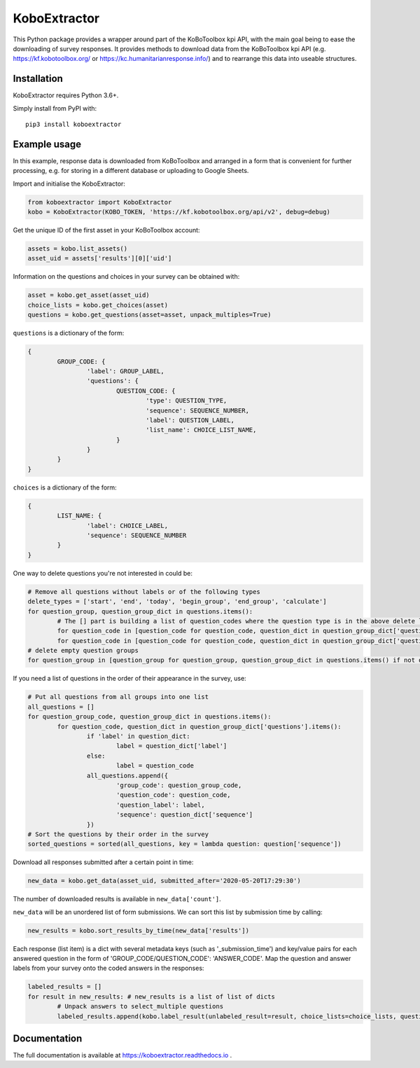 KoboExtractor
=============

This Python package provides a wrapper around part of the KoBoToolbox kpi API,
with the main goal being to ease the downloading of survey responses. It
provides methods to download data from the KoBoToolbox kpi API
(e.g. https://kf.kobotoolbox.org/ or https://kc.humanitarianresponse.info/) and
to rearrange this data into useable structures.

Installation
------------

KoboExtractor requires Python 3.6+.

Simply install from PyPI with::

	pip3 install koboextractor

Example usage
-------------

In this example, response data is downloaded from KoBoToolbox and arranged in a
form that is convenient for further processing, e.g. for storing in a different
database or uploading to Google Sheets.

Import and initialise the KoboExtractor:

.. code-block:: python

	from koboextractor import KoboExtractor
	kobo = KoboExtractor(KOBO_TOKEN, 'https://kf.kobotoolbox.org/api/v2', debug=debug)

Get the unique ID of the first asset in your KoBoToolbox account:

.. code-block:: python

	assets = kobo.list_assets()
	asset_uid = assets['results'][0]['uid']

Information on the questions and choices in your survey can be obtained with:

.. code-block:: python

	asset = kobo.get_asset(asset_uid)
	choice_lists = kobo.get_choices(asset)
	questions = kobo.get_questions(asset=asset, unpack_multiples=True)

``questions`` is a dictionary of the form:

.. code-block:: python

	{
		GROUP_CODE: {
			'label': GROUP_LABEL,
			'questions': {
				QUESTION_CODE: {
					'type': QUESTION_TYPE,
					'sequence': SEQUENCE_NUMBER,
					'label': QUESTION_LABEL,
					'list_name': CHOICE_LIST_NAME,
				}
			}
		}
	}

``choices`` is a dictionary of the form:

.. code-block:: python

	{
		LIST_NAME: {
			'label': CHOICE_LABEL,
			'sequence': SEQUENCE_NUMBER
		}
	}

One way to delete questions you're not interested in could be:

.. code-block:: python

	# Remove all questions without labels or of the following types
	delete_types = ['start', 'end', 'today', 'begin_group', 'end_group', 'calculate']
	for question_group, question_group_dict in questions.items():
		# The [] part is building a list of question_codes where the question type is in the above delete list
		for question_code in [question_code for question_code, question_dict in question_group_dict['questions'].items() if question_dict['type'] in delete_types]: del questions[question_group]['questions'][question_code]
		for question_code in [question_code for question_code, question_dict in question_group_dict['questions'].items() if 'label' not in question_dict]: del questions[question_group]['questions'][question_code]
	# delete empty question groups
	for question_group in [question_group for question_group, question_group_dict in questions.items() if not question_group_dict['questions']]: del questions[question_group]

If you need a list of questions in the order of their appearance in the survey,
use:

.. code-block:: python

	# Put all questions from all groups into one list
	all_questions = []
	for question_group_code, question_group_dict in questions.items():
		for question_code, question_dict in question_group_dict['questions'].items():
			if 'label' in question_dict:
				label = question_dict['label']
			else:
				label = question_code
			all_questions.append({
				'group_code': question_group_code,
				'question_code': question_code,
				'question_label': label,
				'sequence': question_dict['sequence']
			})
	# Sort the questions by their order in the survey
	sorted_questions = sorted(all_questions, key = lambda question: question['sequence'])

Download all responses submitted after a certain point in time:

.. code-block:: python

	new_data = kobo.get_data(asset_uid, submitted_after='2020-05-20T17:29:30')

The number of downloaded results is available in ``new_data['count']``.

``new_data`` will be an unordered list of form submissions. We can sort this
list by submission time by calling:

.. code-block:: python

	new_results = kobo.sort_results_by_time(new_data['results'])

Each response (list item) is a dict with several metadata keys (such as
'_submission_time') and key/value pairs for each answered question in the form
of 'GROUP_CODE/QUESTION_CODE': 'ANSWER_CODE'. Map the question and answer labels
from your survey onto the coded answers in the responses:

.. code-block:: python

	labeled_results = []
	for result in new_results: # new_results is a list of list of dicts
		# Unpack answers to select_multiple questions
		labeled_results.append(kobo.label_result(unlabeled_result=result, choice_lists=choice_lists, questions=questions, unpack_multiples=True))

Documentation
-------------

The full documentation is available at https://koboextractor.readthedocs.io .